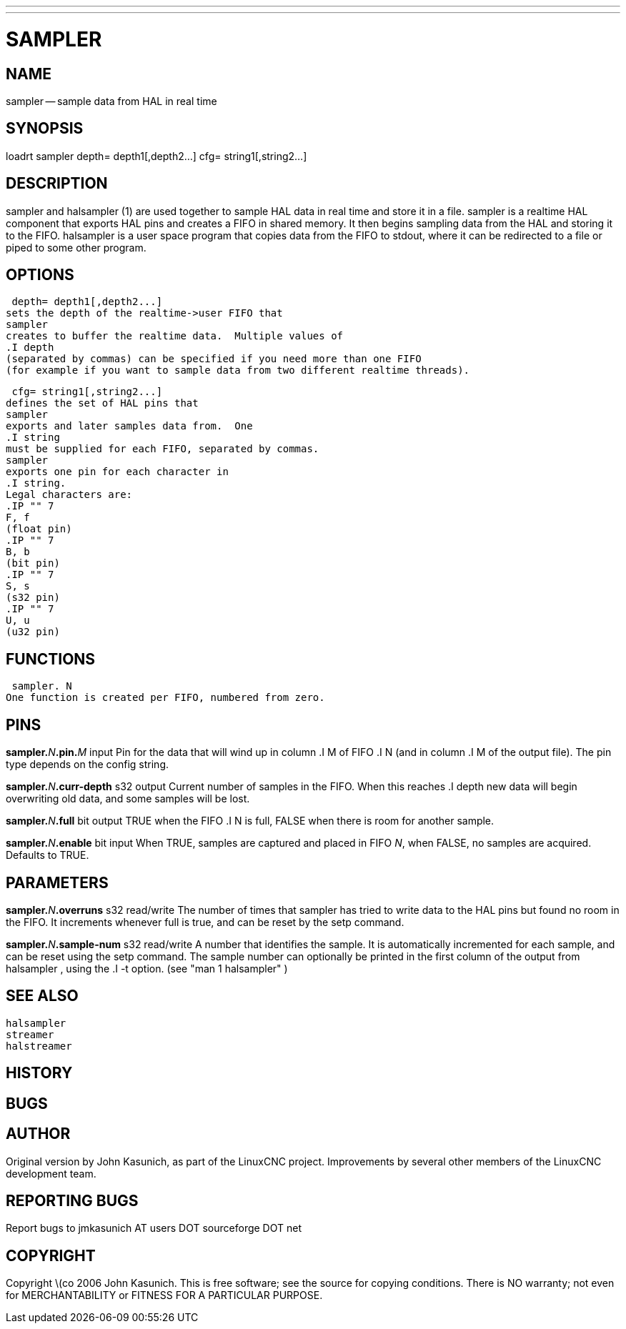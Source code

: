 ---
---
:skip-front-matter:

= SAMPLER
:manmanual: HAL Components
:mansource: ../man/man9/sampler.asciidoc
:man version : 


== NAME
sampler -- sample data from HAL in real time


== SYNOPSIS
loadrt sampler
 depth= depth1[,depth2...]
 cfg= string1[,string2...]



== DESCRIPTION
sampler
and
 halsampler (1)
are used together to sample HAL data in real time and store it in a file.
sampler
is a realtime HAL component that exports HAL pins and creates a FIFO in shared memory.  It then begins sampling data from the HAL and storing it to the FIFO.
halsampler
is a user space program that copies data from the FIFO to stdout, where it can
be redirected to a file or piped to some other program.



== OPTIONS

 depth= depth1[,depth2...]
sets the depth of the realtime->user FIFO that
sampler
creates to buffer the realtime data.  Multiple values of
.I depth
(separated by commas) can be specified if you need more than one FIFO
(for example if you want to sample data from two different realtime threads).

 cfg= string1[,string2...]
defines the set of HAL pins that
sampler
exports and later samples data from.  One 
.I string
must be supplied for each FIFO, separated by commas.
sampler
exports one pin for each character in
.I string.
Legal characters are:
.IP "" 7
F, f
(float pin)
.IP "" 7
B, b
(bit pin)
.IP "" 7
S, s
(s32 pin)
.IP "" 7
U, u
(u32 pin)



== FUNCTIONS

 sampler. N
One function is created per FIFO, numbered from zero.



== PINS

**sampler.**__N__**.pin.**__M__ input
Pin for the data that will wind up in column
.I M
of FIFO
.I N
(and in column
.I M
of the output file).  The pin type depends on the config string.

**sampler.**__N__**.curr-depth** s32 output
Current number of samples in the FIFO.  When this reaches
.I depth
new data will begin overwriting old data, and some samples
will be lost.

**sampler.**__N__**.full** bit output
TRUE when the FIFO
.I N
is full, FALSE when there is room for another sample.

**sampler.**__N__**.enable** bit input
When TRUE, samples are captured and placed in FIFO __N__,
when FALSE, no samples are acquired.  Defaults to TRUE.



== PARAMETERS

**sampler.**__N__**.overruns** s32 read/write
The number of times that
sampler
has tried to write data to the HAL pins but found no room in the FIFO.  It increments whenever
full
is true, and can be reset by the
setp
command.


**sampler.**__N__**.sample-num** s32 read/write
A number that identifies the sample.  It is automatically incremented for each
sample, and can be reset using the
setp
command.  The sample number can optionally be printed in the first column of the output from
 halsampler ,
using the
.I -t
option. (see
 "man 1 halsampler" )



== SEE ALSO
 halsampler
 streamer
 halstreamer



== HISTORY



== BUGS



== AUTHOR
Original version by John Kasunich, as part of the LinuxCNC
project.  Improvements by several other members of
the LinuxCNC development team.


== REPORTING BUGS
Report bugs to jmkasunich AT users DOT sourceforge DOT net


== COPYRIGHT
Copyright \(co 2006 John Kasunich.
This is free software; see the source for copying conditions.  There is NO
warranty; not even for MERCHANTABILITY or FITNESS FOR A PARTICULAR PURPOSE.

